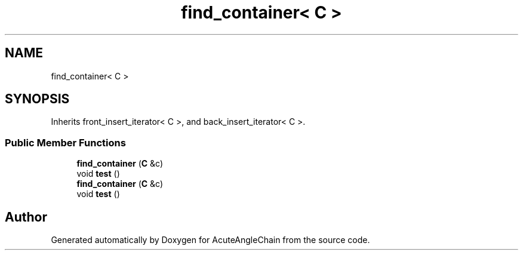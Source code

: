 .TH "find_container< C >" 3 "Sun Jun 3 2018" "AcuteAngleChain" \" -*- nroff -*-
.ad l
.nh
.SH NAME
find_container< C >
.SH SYNOPSIS
.br
.PP
.PP
Inherits front_insert_iterator< C >, and back_insert_iterator< C >\&.
.SS "Public Member Functions"

.in +1c
.ti -1c
.RI "\fBfind_container\fP (\fBC\fP &c)"
.br
.ti -1c
.RI "void \fBtest\fP ()"
.br
.ti -1c
.RI "\fBfind_container\fP (\fBC\fP &c)"
.br
.ti -1c
.RI "void \fBtest\fP ()"
.br
.in -1c

.SH "Author"
.PP 
Generated automatically by Doxygen for AcuteAngleChain from the source code\&.
